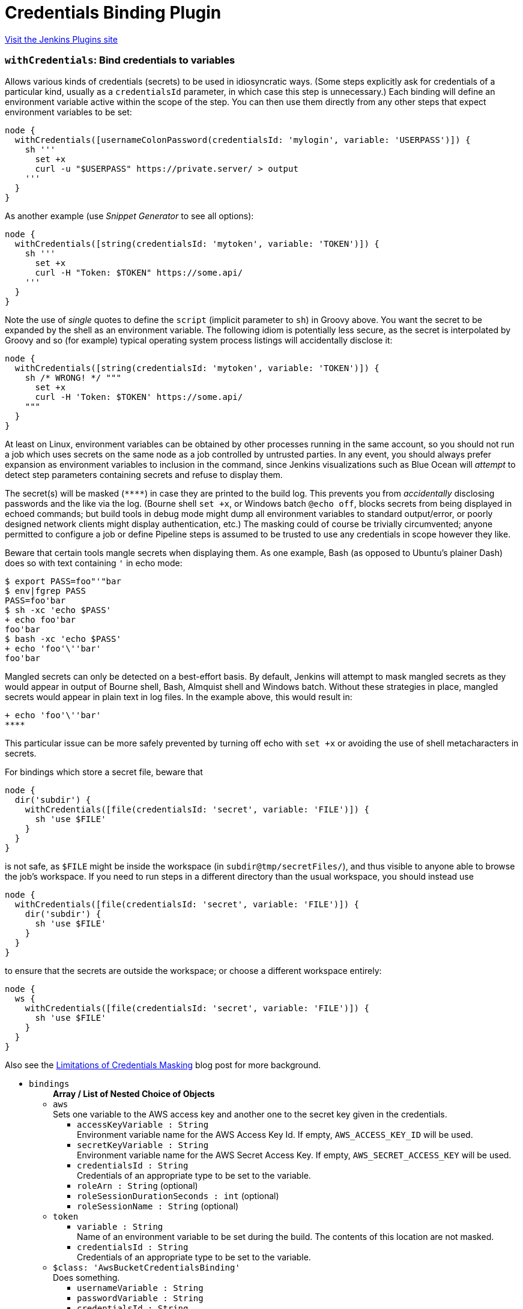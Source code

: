 = Credentials Binding Plugin
:page-layout: pipelinesteps

:notitle:
:description:
:author:
:email: jenkinsci-users@googlegroups.com
:sectanchors:
:toc: left
:compat-mode!:


++++
<a href="https://plugins.jenkins.io/credentials-binding">Visit the Jenkins Plugins site</a>
++++


=== `withCredentials`: Bind credentials to variables
++++
<div><p>Allows various kinds of credentials (secrets) to be used in idiosyncratic ways. (Some steps explicitly ask for credentials of a particular kind, usually as a <code>credentialsId</code> parameter, in which case this step is unnecessary.) Each binding will define an environment variable active within the scope of the step. You can then use them directly from any other steps that expect environment variables to be set:</p>
<pre><code>node {
  withCredentials([usernameColonPassword(credentialsId: 'mylogin', variable: 'USERPASS')]) {
    sh '''
      set +x
      curl -u "$USERPASS" https://private.server/ &gt; output
    '''
  }
}</code></pre>
<p>As another example (use <i>Snippet Generator</i> to see all options):</p>
<pre><code>node {
  withCredentials([string(credentialsId: 'mytoken', variable: 'TOKEN')]) {
    sh '''
      set +x
      curl -H "Token: $TOKEN" https://some.api/
    '''
  }
}</code></pre>
<p>Note the use of <em>single</em> quotes to define the <code>script</code> (implicit parameter to <code>sh</code>) in Groovy above. You want the secret to be expanded by the shell as an environment variable. The following idiom is potentially less secure, as the secret is interpolated by Groovy and so (for example) typical operating system process listings will accidentally disclose it:</p>
<pre><code>node {
  withCredentials([string(credentialsId: 'mytoken', variable: 'TOKEN')]) {
    sh /* WRONG! */ """
      set +x
      curl -H 'Token: $TOKEN' https://some.api/
    """
  }
}</code></pre>
<p>At least on Linux, environment variables can be obtained by other processes running in the same account, so you should not run a job which uses secrets on the same node as a job controlled by untrusted parties. In any event, you should always prefer expansion as environment variables to inclusion in the command, since Jenkins visualizations such as Blue Ocean will <em>attempt</em> to detect step parameters containing secrets and refuse to display them.</p>
<p>The secret(s) will be masked (<code>****</code>) in case they are printed to the build log. This prevents you from <em>accidentally</em> disclosing passwords and the like via the log. (Bourne shell <code>set +x</code>, or Windows batch <code>@echo off</code>, blocks secrets from being displayed in echoed commands; but build tools in debug mode might dump all environment variables to standard output/error, or poorly designed network clients might display authentication, etc.) The masking could of course be trivially circumvented; anyone permitted to configure a job or define Pipeline steps is assumed to be trusted to use any credentials in scope however they like.</p>
<p>Beware that certain tools mangle secrets when displaying them. As one example, Bash (as opposed to Ubuntu’s plainer Dash) does so with text containing <code>'</code> in echo mode:</p>
<pre><code>$ export PASS=foo"'"bar
$ env|fgrep PASS
PASS=foo'bar
$ sh -xc 'echo $PASS'
+ echo foo'bar
foo'bar
$ bash -xc 'echo $PASS'
+ echo 'foo'\''bar'
foo'bar
</code></pre>
<p>Mangled secrets can only be detected on a best-effort basis. By default, Jenkins will attempt to mask mangled secrets as they would appear in output of Bourne shell, Bash, Almquist shell and Windows batch. Without these strategies in place, mangled secrets would appear in plain text in log files. In the example above, this would result in:</p>
<pre><code>+ echo 'foo'\''bar'
****</code></pre>
<p>This particular issue can be more safely prevented by turning off echo with <code>set +x</code> or avoiding the use of shell metacharacters in secrets.</p>
<p>For bindings which store a secret file, beware that</p>
<pre><code>node {
  dir('subdir') {
    withCredentials([file(credentialsId: 'secret', variable: 'FILE')]) {
      sh 'use $FILE'
    }
  }
}</code></pre>
<p>is not safe, as <code>$FILE</code> might be inside the workspace (in <code>subdir@tmp/secretFiles/</code>), and thus visible to anyone able to browse the job’s workspace. If you need to run steps in a different directory than the usual workspace, you should instead use</p>
<pre><code>node {
  withCredentials([file(credentialsId: 'secret', variable: 'FILE')]) {
    dir('subdir') {
      sh 'use $FILE'
    }
  }
}</code></pre>
<p>to ensure that the secrets are outside the workspace; or choose a different workspace entirely:</p>
<pre><code>node {
  ws {
    withCredentials([file(credentialsId: 'secret', variable: 'FILE')]) {
      sh 'use $FILE'
    }
  }
}</code></pre>
<p>Also see the <a href="https://jenkins.io/blog/2019/02/21/credentials-masking/" rel="nofollow">Limitations of Credentials Masking</a> blog post for more background.</p></div>
<ul><li><code>bindings</code>
<ul><b>Array / List of Nested Choice of Objects</b>
<li><code>aws</code><div>
<div><div>
 Sets one variable to the AWS access key and another one to the secret key given in the credentials.
</div></div>
<ul><li><code>accessKeyVariable : String</code>
<div><div>
 Environment variable name for the AWS Access Key Id. If empty, <code>AWS_ACCESS_KEY_ID</code> will be used.
</div></div>

</li>
<li><code>secretKeyVariable : String</code>
<div><div>
 Environment variable name for the AWS Secret Access Key. If empty, <code>AWS_SECRET_ACCESS_KEY</code> will be used.
</div></div>

</li>
<li><code>credentialsId : String</code>
<div><div>
 Credentials of an appropriate type to be set to the variable.
</div></div>

</li>
<li><code>roleArn : String</code> (optional)
</li>
<li><code>roleSessionDurationSeconds : int</code> (optional)
</li>
<li><code>roleSessionName : String</code> (optional)
</li>
</ul></div></li>
<li><code>token</code><div>
<ul><li><code>variable : String</code>
<div><div>
 Name of an environment variable to be set during the build. The contents of this location are not masked.
</div></div>

</li>
<li><code>credentialsId : String</code>
<div><div>
 Credentials of an appropriate type to be set to the variable.
</div></div>

</li>
</ul></div></li>
<li><code>$class: 'AwsBucketCredentialsBinding'</code><div>
<div><div>
 Does something.
</div></div>
<ul><li><code>usernameVariable : String</code>
</li>
<li><code>passwordVariable : String</code>
</li>
<li><code>credentialsId : String</code>
<div><div>
 Credentials of an appropriate type to be set to the variable.
</div></div>

</li>
</ul></div></li>
<li><code>certificate</code><div>
<div><div>
 Sets one variable to the username and one variable to the password given in the credentials.
</div>
<div>
 <strong>Warning</strong>: if the Jenkins controller or agent node has multiple executors, any other build running concurrently on the same node will be able to read the text of the secret, for example on Linux using <code>ps e</code>.
</div></div>
<ul><li><code>keystoreVariable : String</code>
<div><div>
 Name of an environment variable to be set to the temporary keystore location during the build. The contents of this file are not masked.
</div></div>

</li>
<li><code>credentialsId : String</code>
<div><div>
 Credentials of an appropriate type to be set to the variable.
</div></div>

</li>
<li><code>aliasVariable : String</code> (optional)
<div><div>
 Name of an environment variable to be set to the keystore alias name of the certificate during the build.
</div></div>

</li>
<li><code>passwordVariable : String</code> (optional)
<div><div>
 Name of an environment variable to be set to the password during the build.
</div></div>

</li>
</ul></div></li>
<li><code>ConjurSecretApplianceCredentials</code><div>
<ul><li><code>credentialsId : String</code>
<div><div>
 Credentials of an appropriate type to be set to the variable.
</div></div>

</li>
<li><code>sPath : String</code> (optional)
</li>
<li><code>variable : String</code> (optional)
</li>
</ul></div></li>
<li><code>conjurSecretCredential</code><div>
<ul><li><code>credentialsId : String</code>
<div><div>
 Credentials of an appropriate type to be set to the variable.
</div></div>

</li>
<li><code>variable : String</code> (optional)
</li>
</ul></div></li>
<li><code>conjurSecretUsername</code><div>
<ul><li><code>credentialsId : String</code>
<div><div>
 Credentials of an appropriate type to be set to the variable.
</div></div>

</li>
<li><code>passwordVariable : String</code> (optional)
</li>
<li><code>usernameVariable : String</code> (optional)
</li>
</ul></div></li>
<li><code>conjurSecretUsernameSSHKey</code><div>
<ul><li><code>credentialsId : String</code>
<div><div>
 Credentials of an appropriate type to be set to the variable.
</div></div>

</li>
<li><code>secretVariable : String</code> (optional)
</li>
<li><code>usernameVariable : String</code> (optional)
</li>
</ul></div></li>
<li><code>dockerCert</code><div>
<ul><li><code>variable : String</code>
<div><div>
 Name of an environment variable to be set during the build.
 <br>
  Its value will be the absolute path of the directory where the <code>{ca,cert,key}.pem</code> files will be created.
 <br>
  You probably want to call this variable <code>DOCKER_CERT_PATH</code>, which will be understood by the docker client binary.
 <br>
</div></div>

</li>
<li><code>credentialsId : String</code>
<div><div>
 Credentials of an appropriate type to be set to the variable.
</div></div>

</li>
</ul></div></li>
<li><code>file</code><div>
<div><div>
 Copies the file given in the credentials to a temporary location, then sets the variable to that location. (The file is deleted when the build completes.)
</div>
<div>
 <strong>Warning</strong>: if the Jenkins controller or agent node has multiple executors, any other build running concurrently on the same node will be able to read the contents of this file.
</div></div>
<ul><li><code>variable : String</code>
<div><div>
 Name of an environment variable to be set during the build. The contents of this location are not masked.
</div></div>

</li>
<li><code>credentialsId : String</code>
<div><div>
 Credentials of an appropriate type to be set to the variable.
</div></div>

</li>
</ul></div></li>
<li><code>gitUsernamePassword</code><div>
<ul><li><code>gitToolName : String</code>
<div><div>
 <p>Specify the Git tool installation name</p>
</div></div>

</li>
<li><code>credentialsId : String</code>
<div><div>
 Set the git username / password credential for <strong>HTTP</strong> and <strong>HTTPS</strong> protocols. 
 <p><strong>Shell example</strong></p>
 <pre>withCredentials([gitUsernamePassword(credentialsId: 'my-credentials-id',
                 gitToolName: 'git-tool')]) {
  sh 'git fetch --all'
}
</pre>
 <p></p>
 <p><strong>Batch example</strong></p>
 <pre>withCredentials([gitUsernamePassword(credentialsId: 'my-credentials-id',
                 gitToolName: 'git-tool')]) {
  bat 'git submodule update --init --recursive'
}
</pre>
 <p></p>
 <p><strong>Powershell example</strong></p>
 <pre>withCredentials([gitUsernamePassword(credentialsId: 'my-credentials-id',
                 gitToolName: 'git-tool')]) {
  powershell 'git push'
}
</pre>
 <p></p>
</div></div>

</li>
</ul></div></li>
<li><code>$class: 'KeychainPasswordAndPathBinding'</code><div>
<ul><li><code>keychainPathVariable : String</code>
<div><div>
 Name of a variable that contains information about the keychain path stored in the 'Credentials'.
 <br>
  Because values are stored in the environment variable of the name specified here, you can use the information stored in the 'Credentials' by shell script etc.
</div></div>

</li>
<li><code>passwordVariable : String</code>
<div><div>
 Name of a variable that contains information about the keychain password stored in the 'Credentials'.
 <br>
  Because values are stored in the environment variable of the name specified here, you can use the information stored in the 'Credentials' by shell script etc.
</div></div>

</li>
<li><code>inSearchPathVariable : String</code>
<div><div>
 Name of a variable that stores information on whether to set the keychain stored in the 'Credentials' to the search path.
 <br>
  Because values are stored in the environment variable of the name specified here, you can use the information stored in the 'Credentials' by shell script etc.
</div></div>

</li>
<li><code>credentialsId : String</code>
<div><div>
 Credentials of an appropriate type to be set to the variable.
</div></div>

</li>
</ul></div></li>
<li><code>OSFBuilderSuiteOpenCommerceAPICredentials</code><div>
<ul><li><code>clientIdVariable : String</code>
</li>
<li><code>clientPasswordVariable : String</code>
</li>
<li><code>credentialsId : String</code>
<div><div>
 Credentials of an appropriate type to be set to the variable.
</div></div>

</li>
</ul></div></li>
<li><code>sshUserPrivateKey</code><div>
<div><div>
 Copies the SSH key file given in the credentials to a temporary location, then sets a variable to that location. (The file is deleted when the build completes.) Also optionally sets variables for the SSH key's username and passphrase.
</div>
<div>
 <strong>Warning</strong>: if the Jenkins controller or agent node has multiple executors, any other build running concurrently on the same node will be able to read the contents of this file.
</div></div>
<ul><li><code>keyFileVariable : String</code>
<div><div>
 Name of an environment variable to be set to the temporary path of the SSH key file during the build. The contents of this file are not masked.
</div></div>

</li>
<li><code>credentialsId : String</code>
<div><div>
 Credentials of an appropriate type to be set to the variable.
</div></div>

</li>
<li><code>passphraseVariable : String</code> (optional)
<div><div>
 Name of an environment variable to be set to the password during the build. (optional)
</div></div>

</li>
<li><code>usernameVariable : String</code> (optional)
<div><div>
 Name of an environment variable to be set to the username during the build. (optional)
</div></div>

</li>
</ul></div></li>
<li><code>string</code><div>
<div><div>
 Sets a variable to the text given in the credentials.
</div>
<div>
 <strong>Warning</strong>: if the Jenkins controller or agent node has multiple executors, any other build running concurrently on the same node will be able to read the text of the secret, for example on Linux using <code>ps e</code>.
</div></div>
<ul><li><code>variable : String</code>
<div><div>
 Name of an environment variable to be set during the build. The contents of this location are not masked.
</div></div>

</li>
<li><code>credentialsId : String</code>
<div><div>
 Credentials of an appropriate type to be set to the variable.
</div></div>

</li>
</ul></div></li>
<li><code>OSFBuilderSuiteTwoFactorAuthCredentials</code><div>
<ul><li><code>serverCertificateVariable : String</code>
</li>
<li><code>clientCertificateVariable : String</code>
</li>
<li><code>clientPrivateKeyVariable : String</code>
</li>
<li><code>credentialsId : String</code>
<div><div>
 Credentials of an appropriate type to be set to the variable.
</div></div>

</li>
</ul></div></li>
<li><code>usernameColonPassword</code><div>
<div><div>
 Sets a variable to the username and password given in the credentials, separated by a colon (<code>:</code>).
</div>
<div>
 <strong>Warning</strong>: if the Jenkins controller or agent node has multiple executors, any other build running concurrently on the same node will be able to read the text of the secret, for example on Linux using <code>ps e</code>.
</div></div>
<ul><li><code>variable : String</code>
<div><div>
 Name of an environment variable to be set during the build. The contents of this location are not masked.
</div></div>

</li>
<li><code>credentialsId : String</code>
<div><div>
 Credentials of an appropriate type to be set to the variable.
</div></div>

</li>
</ul></div></li>
<li><code>usernamePassword</code><div>
<div><div>
 Sets one variable to the username and one variable to the password given in the credentials.
</div>
<div>
 <strong>Warning</strong>: if the Jenkins controller or agent node has multiple executors, any other build running concurrently on the same node will be able to read the text of the secret, for example on Linux using <code>ps e</code>.
</div></div>
<ul><li><code>usernameVariable : String</code>
<div><div>
 Name of an environment variable to be set to the username during the build.
</div></div>

</li>
<li><code>passwordVariable : String</code>
<div><div>
 Name of an environment variable to be set to the password during the build.
</div></div>

</li>
<li><code>credentialsId : String</code>
<div><div>
 Credentials of an appropriate type to be set to the variable.
</div></div>

</li>
</ul></div></li>
<li><code>$class: 'VaultCertificateCredentialsBinding'</code><div>
<div><div>
 Certificate Jenkins credential backed by a Hashicorp Vault secret
</div></div>
<ul><li><code>keyStoreVariable : String</code>
</li>
<li><code>passwordVariable : String</code>
</li>
<li><code>credentialsId : String</code>
<div><div>
 Credentials of an appropriate type to be set to the variable.
</div></div>

</li>
</ul></div></li>
<li><code>vaultFile</code><div>
<div><div>
 Secret File Jenkins credential backed by a Hashicorp Vault secret
</div></div>
<ul><li><code>variable : String</code>
<div><div>
 Name of an environment variable to be set during the build. The contents of this location are not masked.
</div></div>

</li>
<li><code>credentialsId : String</code>
<div><div>
 Credentials of an appropriate type to be set to the variable.
</div></div>

</li>
</ul></div></li>
<li><code>$class: 'VaultSSHUserPrivateKeyBinding'</code><div>
<div><div>
 SSH Username with private key credential backed by a Hashicorp Vault secret
</div></div>
<ul><li><code>usernameVariable : String</code>
</li>
<li><code>privateKeyVariable : String</code>
</li>
<li><code>passphraseVariable : String</code>
</li>
<li><code>credentialsId : String</code>
<div><div>
 Credentials of an appropriate type to be set to the variable.
</div></div>

</li>
</ul></div></li>
<li><code>vaultString</code><div>
<div><div>
 Secret Text Jenkins credential backed by a Hashicorp Vault secret
</div></div>
<ul><li><code>variable : String</code>
<div><div>
 Name of an environment variable to be set during the build. The contents of this location are not masked.
</div></div>

</li>
<li><code>credentialsId : String</code>
<div><div>
 Credentials of an appropriate type to be set to the variable.
</div></div>

</li>
</ul></div></li>
<li><code>$class: 'VaultTokenCredentialBinding'</code><div>
<ul><li><code>addrVariable : String</code>
<div><div>
 The environment variable to set with the vault address.
</div></div>

</li>
<li><code>tokenVariable : String</code>
<div><div>
 The environment variable to set with the vault token.
</div></div>

</li>
<li><code>credentialsId : String</code>
<div><div>
 Credentials of an appropriate type to be set to the variable.
</div></div>

</li>
<li><code>vaultAddr : String</code>
<div><div>
 The vault address where the credentials are to be used.
</div></div>

</li>
<li><code>namespaceVariable : String</code> (optional)
</li>
<li><code>vaultNamespace : String</code> (optional)
</li>
</ul></div></li>
<li><code>$class: 'VaultUsernamePasswordCredentialBinding'</code><div>
<div><div>
 Username/ Password Jenkins credential backed by a Hashicorp Vault secret
</div></div>
<ul><li><code>usernameVariable : String</code>
</li>
<li><code>passwordVariable : String</code>
</li>
<li><code>credentialsId : String</code>
<div><div>
 Credentials of an appropriate type to be set to the variable.
</div></div>

</li>
</ul></div></li>
<li><code>zip</code><div>
<div><div>
 Unpacks the ZIP file given in the credentials to a temporary directory, then sets the variable to that location. (The directory is deleted when the build completes.)
</div>
<div>
 <strong>Warning</strong>: if the Jenkins controller or agent node has multiple executors, any other build running concurrently on the same node will be able to read the contents of this directory.
</div></div>
<ul><li><code>variable : String</code>
<div><div>
 Name of an environment variable to be set during the build. The contents of this location are not masked.
</div></div>

</li>
<li><code>credentialsId : String</code>
<div><div>
 Credentials of an appropriate type to be set to the variable.
</div></div>

</li>
</ul></div></li>
<li><code>azureServicePrincipal</code><div>
<ul><li><code>credentialsId : String</code>
<div><div>
 Credentials of an appropriate type to be set to the variable.
</div></div>

</li>
<li><code>clientIdVariable : String</code> (optional)
</li>
<li><code>clientSecretVariable : String</code> (optional)
</li>
<li><code>subscriptionIdVariable : String</code> (optional)
</li>
<li><code>tenantIdVariable : String</code> (optional)
</li>
</ul></div></li>
<li><code>azureStorage</code><div>
<ul><li><code>credentialsId : String</code>
<div><div>
 Credentials of an appropriate type to be set to the variable.
</div></div>

</li>
<li><code>blobEndpointUrlVariable : String</code> (optional)
</li>
<li><code>cdnEndpointUrlVariable : String</code> (optional)
</li>
<li><code>storageAccountKeyVariable : String</code> (optional)
</li>
<li><code>storageAccountNameVariable : String</code> (optional)
</li>
</ul></div></li>
</ul></li>
</ul>


++++
